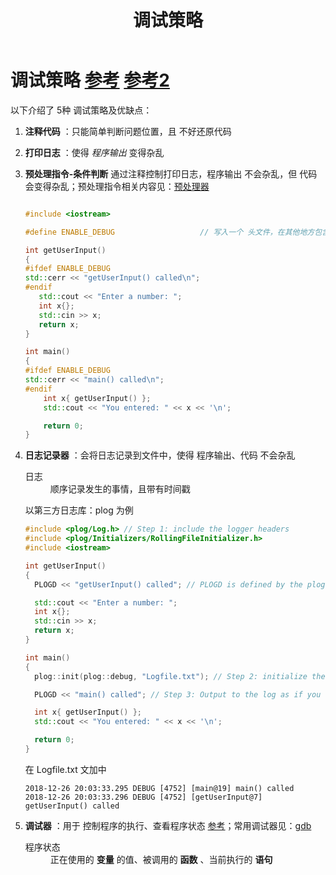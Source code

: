 :PROPERTIES:
:ID:       514da3f2-517e-4419-a6ca-77753fb1d280
:END:
#+title: 调试策略
#+filetags: cpp

* 调试策略 [[https://www.learncpp.com/cpp-tutorial/basic-debugging-tactics/][参考]] [[https://www.learncpp.com/cpp-tutorial/more-debugging-tactics/][参考2]]
以下介绍了 5种 调试策略及优缺点：
1. *注释代码* ：只能简单判断问题位置，且 不好还原代码

2. *打印日志* ：使得 /程序输出/ 变得杂乱

3. *预处理指令-条件判断* 通过注释控制打印日志，程序输出 不会杂乱，但 代码 会变得杂乱；预处理指令相关内容见：[[id:a48d200f-d7ad-41ad-8592-a7ff528378ea][预处理器]]
   #+begin_src cpp :results output :namespaces std :includes <iostream>

   #include <iostream>

   #define ENABLE_DEBUG                   // 写入一个 头文件，在其他地方包含，通过注释的方式，就能一键启用/关闭

   int getUserInput()
   {
   #ifdef ENABLE_DEBUG
   std::cerr << "getUserInput() called\n";
   #endif
      std::cout << "Enter a number: ";
      int x{};
      std::cin >> x;
      return x;
   }

   int main()
   {
   #ifdef ENABLE_DEBUG
   std::cerr << "main() called\n";
   #endif
       int x{ getUserInput() };
       std::cout << "You entered: " << x << '\n';

       return 0;
   }

   #+end_src

4. *日志记录器* ：会将日志记录到文件中，使得 程序输出、代码 不会杂乱
   - 日志 :: 顺序记录发生的事情，且带有时间戳
   以第三方日志库：plog 为例
   #+begin_src cpp :results output :namespaces std :includes <iostream>
   #include <plog/Log.h> // Step 1: include the logger headers
   #include <plog/Initializers/RollingFileInitializer.h>
   #include <iostream>

   int getUserInput()
   {
     PLOGD << "getUserInput() called"; // PLOGD is defined by the plog library

     std::cout << "Enter a number: ";
     int x{};
     std::cin >> x;
     return x;
   }

   int main()
   {
     plog::init(plog::debug, "Logfile.txt"); // Step 2: initialize the logger

     PLOGD << "main() called"; // Step 3: Output to the log as if you were writing to the console

     int x{ getUserInput() };
     std::cout << "You entered: " << x << '\n';

     return 0;
   }
   #+end_src
   在 Logfile.txt 文加中
   #+begin_example
   2018-12-26 20:03:33.295 DEBUG [4752] [main@19] main() called
   2018-12-26 20:03:33.296 DEBUG [4752] [getUserInput@7] getUserInput() called
   #+end_example

5. *调试器* ：用于 控制程序的执行、查看程序状态 [[https://www.learncpp.com/cpp-tutorial/using-an-integrated-debugger-stepping/][参考]]；常用调试器见：[[id:8a46ff3c-7b8e-42e8-a6c9-bdaf55195c4a][gdb]]
   - 程序状态 :: 正在使用的 *变量* 的值、被调用的 *函数* 、当前执行的 *语句*
